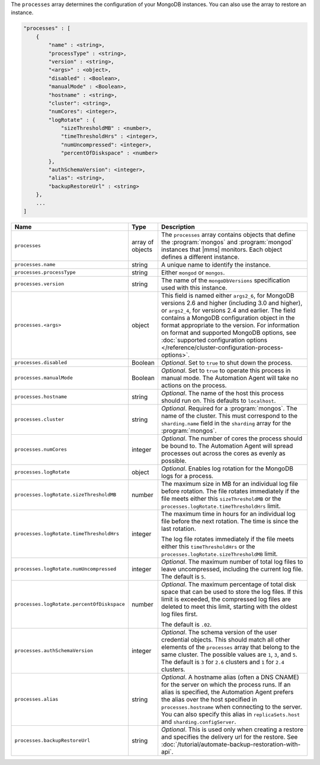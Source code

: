 The ``processes`` array determines the configuration of your MongoDB instances.
You can also use the array to restore an instance.

.. code-block:: cfg

   "processes" : [
       {
           "name" : <string>,
           "processType" : <string>,
           "version" : <string>,
           "<args>" : <object>,
           "disabled" : <Boolean>,
           "manualMode" : <Boolean>,
           "hostname" : <string>,
           "cluster": <string>,
           "numCores": <integer>,
           "logRotate" : {
               "sizeThresholdMB" : <number>,
               "timeThresholdHrs" : <integer>,
               "numUncompressed": <integer>,
               "percentOfDiskspace" : <number>
           },
           "authSchemaVersion": <integer>,
           "alias": <string>,
           "backupRestoreUrl" : <string>
       },
       ...
   ]

.. list-table::
   :widths: 30 10 80
   :header-rows: 1

   * - Name
     - Type
     - Description

   * - ``processes``
     - array of objects
     - The ``processes`` array contains objects that define the
       :program:`mongos` and :program:`mongod` instances that |mms|
       monitors. Each object defines a different instance.

   * - ``processes.name``
     - string
     - A unique name to identify the instance.

   * - ``processes.processType``
     - string
     - Either ``mongod`` or ``mongos``.

   * - ``processes.version``
     - string
     - The name of the ``mongoDbVersions`` specification used with
       this instance.

   * - ``processes.<args>``
     - object
     - This field is named either ``args2_6``, for MongoDB versions 2.6
       and higher (including 3.0 and higher), or ``args2_4``, for versions
       2.4 and earlier. The field contains a MongoDB configuration
       object in the format appropriate to the version. For information
       on format and supported MongoDB options, see :doc:`supported
       configuration options
       </reference/cluster-configuration-process-options>`.

   * - ``processes.disabled``
     - Boolean
     - *Optional*. Set to ``true`` to shut down the process.

   * - ``processes.manualMode``
     - Boolean
     - *Optional*. Set to ``true`` to operate this process in manual mode.
       The Automation Agent will take no actions on the process.

   * - ``processes.hostname``
     - string
     - *Optional*. The name of the host this process should run on. This
       defaults to ``localhost``.

   * - ``processes.cluster``
     - string
     - *Optional*. Required for a :program:`mongos`. The name of the
       cluster. This must correspond to the ``sharding.name`` field
       in the ``sharding`` array for the :program:`mongos`.

   * - ``processes.numCores``
     - integer
     - *Optional*. The number of cores the process should be bound to. The
       Automation Agent will spread processes out across the cores as
       evenly as possible.

   * - ``processes.logRotate``
     - object
     - *Optional*. Enables log rotation for the MongoDB logs for a
       process.

   * - ``processes.logRotate.sizeThresholdMB``
     - number

     - The maximum size in MB for an individual log file before
       rotation. The file rotates immediately if the file meets either
       this ``sizeThresholdMB`` or the
       ``processes.logRotate.timeThresholdHrs`` limit.

   * - ``processes.logRotate.timeThresholdHrs``
     - integer
     
     - The maximum time in hours for an individual log file before the
       next rotation. The time is since the last rotation.

       The log file rotates immediately if the file meets either this
       ``timeThresholdHrs`` or the
       ``processes.logRotate.sizeThresholdMB`` limit.

   * - ``processes.logRotate.numUncompressed``
     - integer
     - *Optional*. The maximum number of total log files to leave
       uncompressed, including the current log file. The default is ``5``.

   * - ``processes.logRotate.percentOfDiskspace``
     - number

     - *Optional*. The maximum percentage of total disk space that can
       be used to store the log files. If this limit is exceeded, the
       compressed log files are deleted to meet this limit, starting
       with the oldest log files first.

       The default is ``.02``.

   * - ``processes.authSchemaVersion``
     - integer
     - *Optional*. The schema version of the user credential objects.
       This should match all other elements of the ``processes`` array
       that belong to the same cluster. The possible values are ``1``,
       ``3``, and ``5``. The default is ``3`` for ``2.6`` clusters and
       ``1`` for ``2.4`` clusters.

   * - ``processes.alias``
     - string
     - *Optional*. A hostname alias (often a DNS CNAME) for the server on
       which the process runs. If an alias is specified, the Automation
       Agent prefers the alias over the host specified in
       ``processes.hostname`` when connecting to the server. You can
       also specify this alias in ``replicaSets.host`` and
       ``sharding.configServer``.

   * - ``processes.backupRestoreUrl``
     - string
     - *Optional*. This is used only when creating a restore and specifies the
       delivery url for the restore. See
       :doc:`/tutorial/automate-backup-restoration-with-api`.
